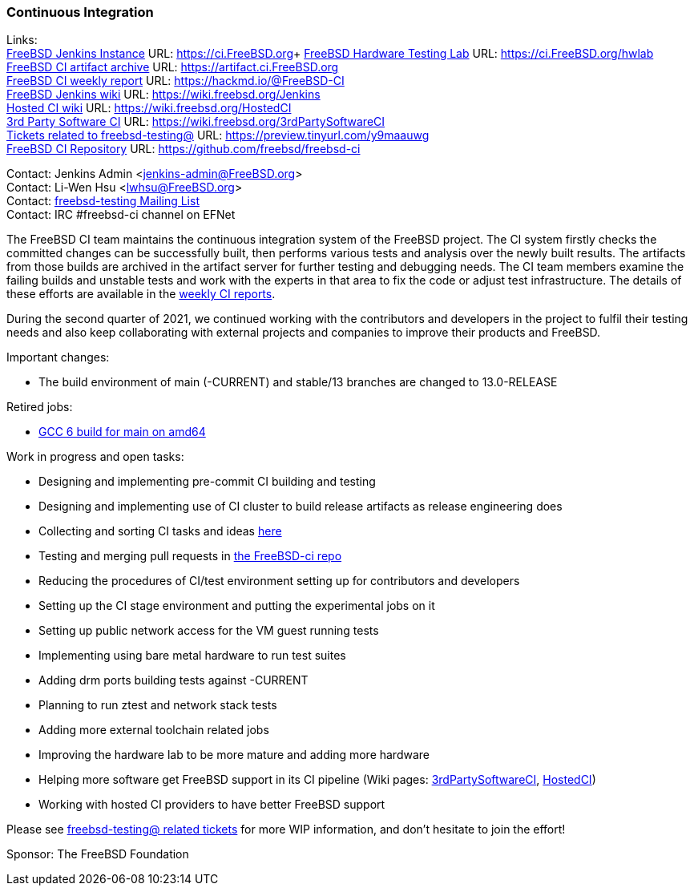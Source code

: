 === Continuous Integration

Links: +
link:https://ci.FreeBSD.org[FreeBSD Jenkins Instance] URL: link:https://ci.FreeBSD.org[https://ci.FreeBSD.org]+
link:https://ci.FreeBSD.org/hwlab[FreeBSD Hardware Testing Lab] URL: link:https://ci.FreeBSD.org/hwlab[https://ci.FreeBSD.org/hwlab] +
link:https://artifact.ci.FreeBSD.org[FreeBSD CI artifact archive] URL: link:https://artifact.ci.FreeBSD.org[https://artifact.ci.FreeBSD.org] +
link:https://hackmd.io/@FreeBSD-CI[FreeBSD CI weekly report] URL: link:https://hackmd.io/@FreeBSD-CI[https://hackmd.io/@FreeBSD-CI] +
link:https://wiki.freebsd.org/Jenkins[FreeBSD Jenkins wiki] URL: link:https://wiki.freebsd.org/Jenkins[https://wiki.freebsd.org/Jenkins] +
link:https://wiki.freebsd.org/HostedCI[Hosted CI wiki] URL: link:https://wiki.freebsd.org/HostedCI[https://wiki.freebsd.org/HostedCI] +
link:https://wiki.freebsd.org/3rdPartySoftwareCI[3rd Party Software CI] URL: link:https://wiki.freebsd.org/3rdPartySoftwareCI[https://wiki.freebsd.org/3rdPartySoftwareCI] +
link:https://preview.tinyurl.com/y9maauwg[Tickets related to freebsd-testing@] URL: link:https://preview.tinyurl.com/y9maauwg[https://preview.tinyurl.com/y9maauwg] +
link:https://github.com/freebsd/freebsd-ci[FreeBSD CI Repository] URL: link:https://github.com/freebsd/freebsd-ci[https://github.com/freebsd/freebsd-ci]

Contact: Jenkins Admin <jenkins-admin@FreeBSD.org> +
Contact: Li-Wen Hsu <lwhsu@FreeBSD.org> +
Contact: link:https://lists.FreeBSD.org/mailman/listinfo/freebsd-testing[freebsd-testing Mailing List] +
Contact: IRC #freebsd-ci channel on EFNet

The FreeBSD CI team maintains the continuous integration system of the FreeBSD project.
The CI system firstly checks the committed changes can be successfully built, then performs various tests and analysis over the newly built results.
The artifacts from those builds are archived in the artifact server for further testing and debugging needs.
The CI team members examine the failing builds and unstable tests and work with the experts in that area to fix the code or adjust test infrastructure.
The details of these efforts are available in the link:https://hackmd.io/@FreeBSD-CI[weekly CI reports].

During the second quarter of 2021, we continued working with the contributors and developers in the project to fulfil their testing needs and also keep collaborating with external projects and companies to improve their products and FreeBSD.

Important changes:

* The build environment of main (-CURRENT) and stable/13 branches are changed to 13.0-RELEASE

Retired jobs:

* link:https://ci.freebsd.org/job/FreeBSD-main-amd64-gcc9_build[GCC 6 build for main on amd64]

Work in progress and open tasks:

* Designing and implementing pre-commit CI building and testing
* Designing and implementing use of CI cluster to build release artifacts as release engineering does
* Collecting and sorting CI tasks and ideas link:https://hackmd.io/@FreeBSD-CI/freebsd-ci-todo[here]
* Testing and merging pull requests in link:https://github.com/freebsd/freebsd-ci/pulls[the FreeBSD-ci repo]
* Reducing the procedures of CI/test environment setting up for contributors and developers
* Setting up the CI stage environment and putting the experimental jobs on it
* Setting up public network access for the VM guest running tests
* Implementing using bare metal hardware to run test suites
* Adding drm ports building tests against -CURRENT
* Planning to run ztest and network stack tests
* Adding more external toolchain related jobs
* Improving the hardware lab to be more mature and adding more hardware
* Helping more software get FreeBSD support in its CI pipeline (Wiki pages: link:https://wiki.freebsd.org/3rdPartySoftwareCI[3rdPartySoftwareCI], link:https://wiki.freebsd.org/HostedCI[HostedCI])
* Working with hosted CI providers to have better FreeBSD support

Please see link:https://bugs.freebsd.org/bugzilla/buglist.cgi?bug_status=__open__&email1=testing%40FreeBSD.org&emailassigned_to1=1&emailcc1=1&emailreporter1=1&emailtype1=substring&query_format=advanced[freebsd-testing@ related tickets] for more WIP information, and don't hesitate to join the effort!

Sponsor: The FreeBSD Foundation
